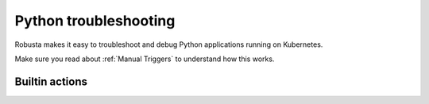 Python troubleshooting
######################

Robusta makes it easy to troubleshoot and debug Python applications running on Kubernetes.

Make sure you read about :ref:`Manual Triggers` to understand how this works.

Builtin actions
^^^^^^^^^^^^^^^^^^


.. robusta-action:: playbooks.robusta_playbooks.pod_troubleshooting.python_debugger

.. robusta-action:: playbooks.robusta_playbooks.pod_troubleshooting.python_profiler

    Manually trigger with:

    .. code-block:: bash

        robusta playbooks trigger python_profiler pod_name=your-pod namespace=you-ns process_name=your-process seconds=5


.. robusta-action:: playbooks.robusta_playbooks.pod_troubleshooting.python_memory

    Manually trigger with:

    .. code-block:: bash

         robusta playbooks trigger python_memory name=myapp namespace=default process_substring=main